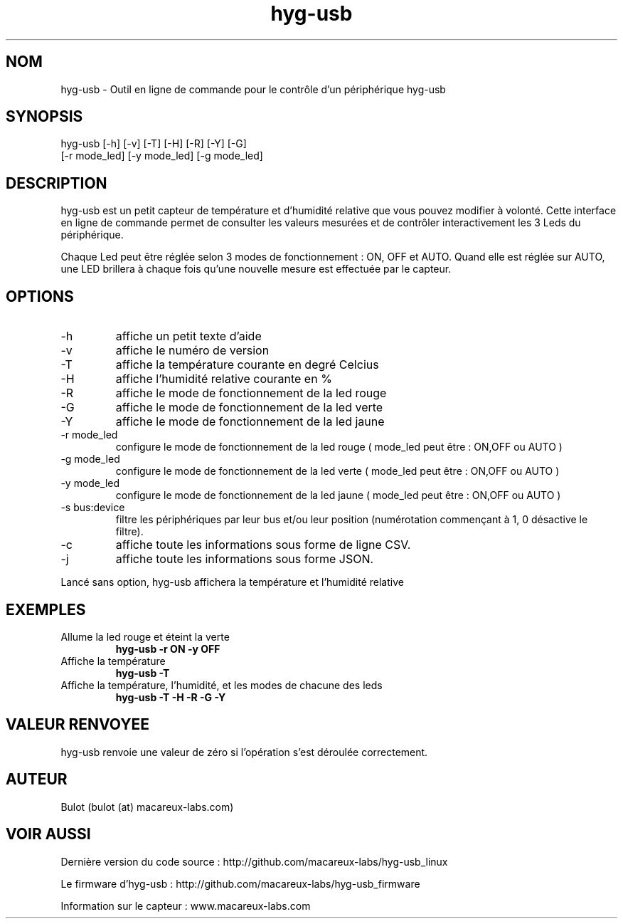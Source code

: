 .TH hyg-usb 1  "28 Janvier 2016" "version 0.1" "USER COMMANDS"
.SH NOM
hyg-usb \- Outil en ligne de commande pour le contrôle d'un périphérique hyg-usb
.SH SYNOPSIS
hyg-usb [\-h] [\-v] [\-T] [\-H] [\-R] [\-Y] [\-G]
        [\-r mode_led] [\-y mode_led] [\-g mode_led]
.SH DESCRIPTION
hyg-usb est un petit capteur de température et d'humidité relative que vous pouvez modifier à volonté.
Cette interface en ligne de commande permet de consulter les valeurs mesurées et de contrôler interactivement
les 3 Leds du périphérique.
.PP
Chaque Led peut être réglée selon 3 modes de fonctionnement : ON, OFF et AUTO. Quand elle est réglée sur AUTO,
une LED brillera à chaque fois qu'une nouvelle mesure est effectuée par le capteur.
.SH OPTIONS
.TP
\-h
affiche un petit texte d'aide
.TP
\-v
affiche le numéro de version
.TP
\-T
affiche la température courante en degré Celcius
.TP
\-H
affiche l'humidité relative courante en  %
.TP
\-R
affiche le mode de fonctionnement de la led rouge
.TP
\-G
affiche le mode de fonctionnement de la led verte
.TP
\-Y
affiche le mode de fonctionnement de la led jaune
.TP
\-r mode_led
configure le mode de fonctionnement de la led rouge ( mode_led peut être : ON,OFF ou AUTO )
.TP
\-g mode_led
configure le mode de fonctionnement de la led verte ( mode_led peut être : ON,OFF ou AUTO )
.TP
\-y mode_led
configure le mode de fonctionnement de la led jaune ( mode_led peut être : ON,OFF ou AUTO )
.TP
\-s bus:device
filtre les périphériques par leur bus et/ou leur position (numérotation commençant à 1,
0 désactive le filtre).
.TP
\-c
affiche toute les informations sous forme de ligne CSV.
.TP
\-j
affiche toute les informations sous forme JSON.

.PP
Lancé sans option, hyg-usb affichera la température et l'humidité relative

.SH EXEMPLES
.TP
Allume la led rouge et éteint la verte
.B hyg-usb \-r ON \-y OFF
.PP
.TP
Affiche la température
.B hyg-usb \-T
.PP
.TP
Affiche la température, l'humidité, et les modes de chacune des leds
.B hyg-usb \-T \-H \-R \-G \-Y
.PP
.SH VALEUR RENVOYEE
hyg-usb renvoie une valeur de zéro si l'opération s'est déroulée correctement.
.SH AUTEUR
Bulot (bulot (at) macareux-labs.com)
.SH VOIR AUSSI
.PP
Dernière version du code source : http://github.com/macareux-labs/hyg-usb_linux
.PP
Le firmware d'hyg-usb : http://github.com/macareux-labs/hyg-usb_firmware
.PP
Information sur le capteur : www.macareux-labs.com
